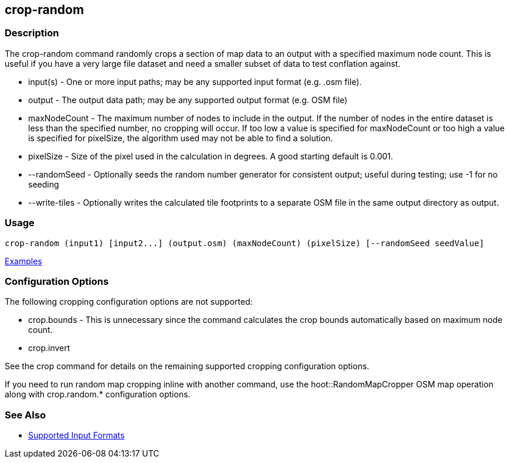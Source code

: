 [[crop-random]]
== crop-random

=== Description

The +crop-random+ command randomly crops a section of map data to an output with a specified maximum node count. This is 
useful if you have a very large file dataset and need a smaller subset of data to test conflation against.

* +input(s)+      - One or more input paths; may be any supported input format (e.g. .osm file).
* +output+        - The output data path; may be any supported output format (e.g. OSM file)
* +maxNodeCount+  - The maximum number of nodes to include in the output. If the number of nodes in the entire dataset is 
                    less than the specified number, no cropping will occur. If too low a value is specified for maxNodeCount 
                    or too high a value is specified for pixelSize, the algorithm used may not be able to find a solution.
* +pixelSize+     - Size of the pixel used in the calculation in degrees. A good starting default is 0.001.
* +--randomSeed+  - Optionally seeds the random number generator for consistent output; useful during testing; use -1 for 
                    no seeding
* +--write-tiles+ - Optionally writes the calculated tile footprints to a separate OSM file in the same output directory 
                    as +output+.

=== Usage

--------------------------------------
crop-random (input1) [input2...] (output.osm) (maxNodeCount) (pixelSize) [--randomSeed seedValue]
--------------------------------------

https://github.com/ngageoint/hootenanny/blob/master/docs/user/CommandLineExamples.asciidoc#crop-out-a-random-subset-of-data-with-a-maximum-node-size[Examples]

=== Configuration Options

The following cropping configuration options are not supported:

* +crop.bounds+ - This is unnecessary since the command calculates the crop bounds automatically based on maximum node count.
* +crop.invert+

See the +crop+ command for details on the remaining supported cropping configuration options.

If you need to run random map cropping inline with another command, use the hoot::RandomMapCropper OSM map operation along 
with crop.random.* configuration options.

=== See Also

* https://github.com/ngageoint/hootenanny/blob/master/docs/user/SupportedDataFormats.asciidoc#applying-changes-1[Supported Input Formats]
